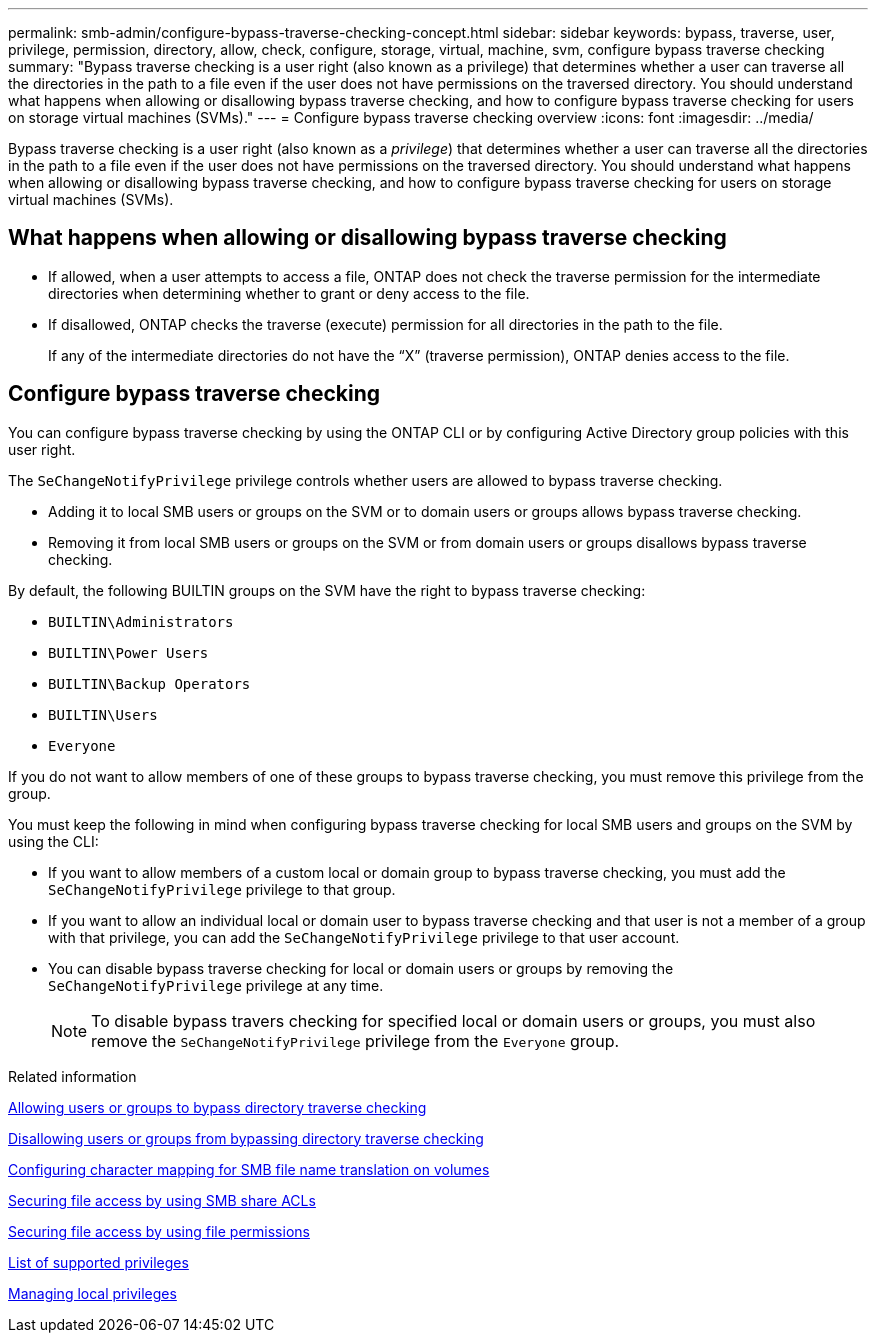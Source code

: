 ---
permalink: smb-admin/configure-bypass-traverse-checking-concept.html
sidebar: sidebar
keywords: bypass, traverse, user, privilege, permission, directory, allow, check, configure, storage, virtual, machine, svm, configure bypass traverse checking
summary: "Bypass traverse checking is a user right (also known as a privilege) that determines whether a user can traverse all the directories in the path to a file even if the user does not have permissions on the traversed directory. You should understand what happens when allowing or disallowing bypass traverse checking, and how to configure bypass traverse checking for users on storage virtual machines (SVMs)."
---
= Configure bypass traverse checking overview
:icons: font
:imagesdir: ../media/

[.lead]
Bypass traverse checking is a user right (also known as a _privilege_) that determines whether a user can traverse all the directories in the path to a file even if the user does not have permissions on the traversed directory. You should understand what happens when allowing or disallowing bypass traverse checking, and how to configure bypass traverse checking for users on storage virtual machines (SVMs).

== What happens when allowing or disallowing bypass traverse checking

* If allowed, when a user attempts to access a file, ONTAP does not check the traverse permission for the intermediate directories when determining whether to grant or deny access to the file.
* If disallowed, ONTAP checks the traverse (execute) permission for all directories in the path to the file.
+
If any of the intermediate directories do not have the "`X`" (traverse permission), ONTAP denies access to the file.

== Configure bypass traverse checking

You can configure bypass traverse checking by using the ONTAP CLI or by configuring Active Directory group policies with this user right.

The `SeChangeNotifyPrivilege` privilege controls whether users are allowed to bypass traverse checking.

* Adding it to local SMB users or groups on the SVM or to domain users or groups allows bypass traverse checking.
* Removing it from local SMB users or groups on the SVM or from domain users or groups disallows bypass traverse checking.

By default, the following BUILTIN groups on the SVM have the right to bypass traverse checking:

* `BUILTIN\Administrators`
* `BUILTIN\Power Users`
* `BUILTIN\Backup Operators`
* `BUILTIN\Users`
* `Everyone`

If you do not want to allow members of one of these groups to bypass traverse checking, you must remove this privilege from the group.

You must keep the following in mind when configuring bypass traverse checking for local SMB users and groups on the SVM by using the CLI:

* If you want to allow members of a custom local or domain group to bypass traverse checking, you must add the `SeChangeNotifyPrivilege` privilege to that group.
* If you want to allow an individual local or domain user to bypass traverse checking and that user is not a member of a group with that privilege, you can add the `SeChangeNotifyPrivilege` privilege to that user account.
* You can disable bypass traverse checking for local or domain users or groups by removing the `SeChangeNotifyPrivilege` privilege at any time.
+
[NOTE]
====
To disable bypass travers checking for specified local or domain users or groups, you must also remove the `SeChangeNotifyPrivilege` privilege from the `Everyone` group.
====

.Related information

xref:allow-users-groups-bypass-directory-traverse-task.adoc[Allowing users or groups to bypass directory traverse checking]

xref:disallow-users-groups-bypass-directory-traverse-task.adoc[Disallowing users or groups from bypassing directory traverse checking]

xref:configure-character-mappings-file-name-translation-task.adoc[Configuring character mapping for SMB file name translation on volumes]

xref:secure-file-access-share-acls-concept.adoc[Securing file access by using SMB share ACLs]

xref:secure-file-access-file-permissions-concept.adoc[Securing file access by using file permissions]

xref:list-supported-privileges-reference.adoc[List of supported privileges]

xref:manage-local-privileges-concept.adoc[Managing local privileges]
